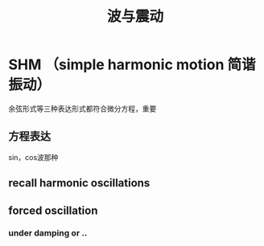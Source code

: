 #+TITLE: 波与震动

* SHM （simple harmonic motion 简谐振动）
余弦形式等三种表达形式都符合微分方程，重要
** 方程表达
sin，cos波那种
** recall harmonic oscillations
** forced oscillation
*** under damping or ..
